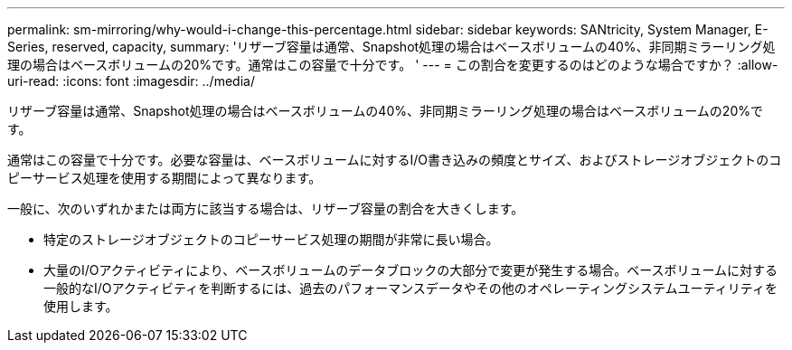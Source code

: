 ---
permalink: sm-mirroring/why-would-i-change-this-percentage.html 
sidebar: sidebar 
keywords: SANtricity, System Manager, E-Series, reserved, capacity, 
summary: 'リザーブ容量は通常、Snapshot処理の場合はベースボリュームの40%、非同期ミラーリング処理の場合はベースボリュームの20%です。通常はこの容量で十分です。 ' 
---
= この割合を変更するのはどのような場合ですか？
:allow-uri-read: 
:icons: font
:imagesdir: ../media/


[role="lead"]
リザーブ容量は通常、Snapshot処理の場合はベースボリュームの40%、非同期ミラーリング処理の場合はベースボリュームの20%です。

通常はこの容量で十分です。必要な容量は、ベースボリュームに対するI/O書き込みの頻度とサイズ、およびストレージオブジェクトのコピーサービス処理を使用する期間によって異なります。

一般に、次のいずれかまたは両方に該当する場合は、リザーブ容量の割合を大きくします。

* 特定のストレージオブジェクトのコピーサービス処理の期間が非常に長い場合。
* 大量のI/Oアクティビティにより、ベースボリュームのデータブロックの大部分で変更が発生する場合。ベースボリュームに対する一般的なI/Oアクティビティを判断するには、過去のパフォーマンスデータやその他のオペレーティングシステムユーティリティを使用します。

